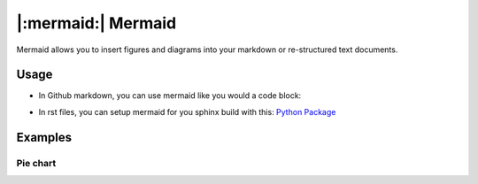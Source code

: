 |:mermaid:| Mermaid
===================

Mermaid allows you to insert figures and diagrams into your markdown or
re-structured text documents.

Usage
-----

- In Github markdown, you can use mermaid like you would a code block:

.. code-block::
    :caption: Example of Github Markdown 

    ```mermaid
    
    .. code goes here

    ```

- In rst files, you can setup mermaid for you sphinx build with this: `Python Package <https://pypi.org/project/sphinx-mermaid/>`_

.. code-block::
    :caption: Example using mermaid in sphinx rst file

    .. mermaid::

        graph TD
        A --> B
        B -- Label --> C

Examples
--------

Pie chart
^^^^^^^^^

.. code-block::
    :caption: Example making a Pie Chart 

    pie title Pets adopted by volunteers
        "Dogs" : 386
        "Cats" : 85
        "Rats" : 15

.. mermaid::
    pie title Pets adopted by volunteers
        "Dogs" : 386
        "Cats" : 85
        "Rats" : 15